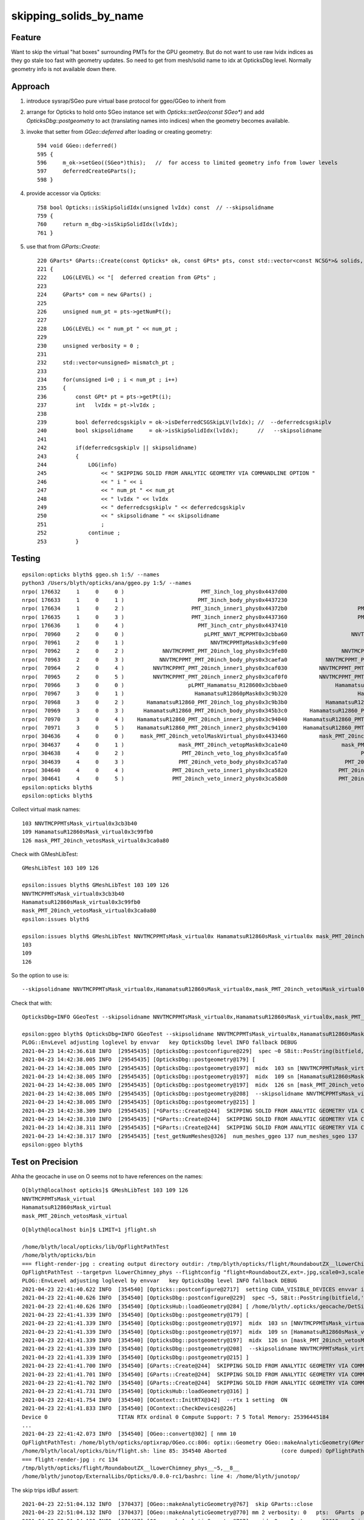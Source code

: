 skipping_solids_by_name
===========================



Feature
---------

Want to skip the virtual "hat boxes" surrounding PMTs for the GPU geometry.
But do not want to use raw lvidx indices as they go stale too fast with
geometry updates. So need to get from mesh/solid name to idx at OpticksDbg level.
Normally geometry info is not available down there.


Approach
-----------

1. introduce sysrap/SGeo pure virtual base protocol for ggeo/GGeo to inherit from
2. arrange for Opticks to hold onto SGeo instance set with `Opticks::setGeo(const SGeo*)`
   and add `OpticksDbg::postgeometry` to act (translating names into indices) when
   the geometry becomes available.

3. invoke that setter from `GGeo::deferred` after loading or creating geometry::

     594 void GGeo::deferred()
     595 {
     596     m_ok->setGeo((SGeo*)this);   //  for access to limited geometry info from lower levels
     597     deferredCreateGParts();
     598 }

4. provide accessor via Opticks::

     758 bool Opticks::isSkipSolidIdx(unsigned lvIdx) const  // --skipsolidname
     759 {
     760     return m_dbg->isSkipSolidIdx(lvIdx);
     761 }

5. use that from `GParts::Create`::


     220 GParts* GParts::Create(const Opticks* ok, const GPts* pts, const std::vector<const NCSG*>& solids, unsigned& num_mismatch_pt, std::vector<glm::mat4>* mismatch_placements ) // static
     221 {
     222     LOG(LEVEL) << "[  deferred creation from GPts" ;
     223
     224     GParts* com = new GParts() ;
     225
     226     unsigned num_pt = pts->getNumPt();
     227
     228     LOG(LEVEL) << " num_pt " << num_pt ;
     229
     230     unsigned verbosity = 0 ;
     231
     232     std::vector<unsigned> mismatch_pt ;
     233
     234     for(unsigned i=0 ; i < num_pt ; i++)
     235     {
     236         const GPt* pt = pts->getPt(i);
     237         int   lvIdx = pt->lvIdx ;
     238
     239         bool deferredcsgskiplv = ok->isDeferredCSGSkipLV(lvIdx); //  --deferredcsgskiplv
     240         bool skipsolidname     = ok->isSkipSolidIdx(lvIdx);      //   --skipsolidname
     241
     242         if(deferredcsgskiplv || skipsolidname)
     243         {
     244             LOG(info)
     245                 << " SKIPPING SOLID FROM ANALYTIC GEOMETRY VIA COMMANDLINE OPTION "
     246                 << " i " << i
     247                 << " num_pt " << num_pt
     248                 << " lvIdx " << lvIdx
     249                 << " deferredcsgskiplv " << deferredcsgskiplv
     250                 << " skipsolidname " << skipsolidname
     251                 ;
     252             continue ;
     253         }




Testing
----------

::

    epsilon:opticks blyth$ ggeo.sh 1:5/ --names
    python3 /Users/blyth/opticks/ana/ggeo.py 1:5/ --names
    nrpo( 176632     1     0     0 )                        PMT_3inch_log_phys0x4437d00                             PMT_3inch_log0x4436df0  114 PMT_3inch_pmt_solid0x4436210
    nrpo( 176633     1     0     1 )                       PMT_3inch_body_phys0x4437230                        PMT_3inch_body_log0x4436ce0  112 PMT_3inch_body_solid_ell_ell_helper0x44364d0
    nrpo( 176634     1     0     2 )                     PMT_3inch_inner1_phys0x44372b0                      PMT_3inch_inner1_log0x4436f00  110 PMT_3inch_inner1_solid_ell_helper0x4436560
    nrpo( 176635     1     0     3 )                     PMT_3inch_inner2_phys0x4437360                      PMT_3inch_inner2_log0x4437010  111 PMT_3inch_inner2_solid_ell_helper0x4436640
    nrpo( 176636     1     0     4 )                       PMT_3inch_cntr_phys0x4437410                        PMT_3inch_cntr_log0x4437120  113 PMT_3inch_cntr_solid0x44366d0
    nrpo(  70960     2     0     0 )                         pLPMT_NNVT_MCPPMT0x3cbba60                    NNVTMCPPMTlMaskVirtual0x3cb41a0  103 NNVTMCPPMTsMask_virtual0x3cb3b40
    nrpo(  70961     2     0     1 )                           NNVTMCPPMTpMask0x3c9fe00                           NNVTMCPPMTlMask0x3c9fc80   98 NNVTMCPPMTsMask0x3c9fa80
    nrpo(  70962     2     0     2 )            NNVTMCPPMT_PMT_20inch_log_phys0x3c9fe80                 NNVTMCPPMT_PMT_20inch_log0x3caec40  102 NNVTMCPPMT_PMT_20inch_pmt_solid0x3ca9320
    nrpo(  70963     2     0     3 )           NNVTMCPPMT_PMT_20inch_body_phys0x3caefa0            NNVTMCPPMT_PMT_20inch_body_log0x3caeb60  101 NNVTMCPPMT_PMT_20inch_body_solid0x3cad240
    nrpo(  70964     2     0     4 )         NNVTMCPPMT_PMT_20inch_inner1_phys0x3caf030          NNVTMCPPMT_PMT_20inch_inner1_log0x3caed60   99 NNVTMCPPMT_PMT_20inch_inner1_solid_1_Ellipsoid0x3503950
    nrpo(  70965     2     0     5 )         NNVTMCPPMT_PMT_20inch_inner2_phys0x3caf0f0          NNVTMCPPMT_PMT_20inch_inner2_log0x3caee80  100 NNVTMCPPMT_PMT_20inch_inner2_solid0x3cae8f0
    nrpo(  70966     3     0     0 )                    pLPMT_Hamamatsu_R128600x3cbbae0               HamamatsuR12860lMaskVirtual0x3c9a5c0  109 HamamatsuR12860sMask_virtual0x3c99fb0
    nrpo(  70967     3     0     1 )                      HamamatsuR12860pMask0x3c9b320                      HamamatsuR12860lMask0x3c9b1a0  104 HamamatsuR12860sMask0x3c9afa0
    nrpo(  70968     3     0     2 )       HamamatsuR12860_PMT_20inch_log_phys0x3c9b3b0            HamamatsuR12860_PMT_20inch_log0x3c93920  108 HamamatsuR12860_PMT_20inch_pmt_solid_1_90x3cb68e0
    nrpo(  70969     3     0     3 )      HamamatsuR12860_PMT_20inch_body_phys0x345b3c0       HamamatsuR12860_PMT_20inch_body_log0x3c93830  107 HamamatsuR12860_PMT_20inch_body_solid_1_90x3ca7680
    nrpo(  70970     3     0     4 )    HamamatsuR12860_PMT_20inch_inner1_phys0x3c94040     HamamatsuR12860_PMT_20inch_inner1_log0x345b160  105 HamamatsuR12860_PMT_20inch_inner1_solid_I0x3c96fa0
    nrpo(  70971     3     0     5 )    HamamatsuR12860_PMT_20inch_inner2_phys0x3c94100     HamamatsuR12860_PMT_20inch_inner2_log0x345b290  106 HamamatsuR12860_PMT_20inch_inner2_solid_1_90x3c93610
    nrpo( 304636     4     0     0 )     mask_PMT_20inch_vetolMaskVirtual_phys0x4433460          mask_PMT_20inch_vetolMaskVirtual0x3ca10e0  126 mask_PMT_20inch_vetosMask_virtual0x3ca0a80
    nrpo( 304637     4     0     1 )                 mask_PMT_20inch_vetopMask0x3ca1e40                 mask_PMT_20inch_vetolMask0x3ca1cb0  121 mask_PMT_20inch_vetosMask0x3ca1aa0
    nrpo( 304638     4     0     2 )                  PMT_20inch_veto_log_phys0x3ca5fa0                       PMT_20inch_veto_log0x3ca5470  125 PMT_20inch_veto_pmt_solid_1_20x3ca38b0
    nrpo( 304639     4     0     3 )                 PMT_20inch_veto_body_phys0x3ca57a0                  PMT_20inch_veto_body_log0x3ca5360  124 PMT_20inch_veto_body_solid_1_20x3ca4230
    nrpo( 304640     4     0     4 )               PMT_20inch_veto_inner1_phys0x3ca5820                PMT_20inch_veto_inner1_log0x3ca5580  122 PMT_20inch_veto_inner1_solid0x3ca4f10
    nrpo( 304641     4     0     5 )               PMT_20inch_veto_inner2_phys0x3ca58d0                PMT_20inch_veto_inner2_log0x3ca5690  123 PMT_20inch_veto_inner2_solid0x3ca5130
    epsilon:opticks blyth$
    epsilon:opticks blyth$


Collect virtual mask names::

   103 NNVTMCPPMTsMask_virtual0x3cb3b40
   109 HamamatsuR12860sMask_virtual0x3c99fb0
   126 mask_PMT_20inch_vetosMask_virtual0x3ca0a80

Check with GMeshLibTest::

    GMeshLibTest 103 109 126

    epsilon:issues blyth$ GMeshLibTest 103 109 126
    NNVTMCPPMTsMask_virtual0x3cb3b40
    HamamatsuR12860sMask_virtual0x3c99fb0
    mask_PMT_20inch_vetosMask_virtual0x3ca0a80
    epsilon:issues blyth$

    epsilon:issues blyth$ GMeshLibTest NNVTMCPPMTsMask_virtual0x HamamatsuR12860sMask_virtual0x mask_PMT_20inch_vetosMask_virtual0x
    103
    109
    126



So the option to use is::

    --skipsolidname NNVTMCPPMTsMask_virtual0x,HamamatsuR12860sMask_virtual0x,mask_PMT_20inch_vetosMask_virtual0x

Check that with::

    OpticksDbg=INFO GGeoTest --skipsolidname NNVTMCPPMTsMask_virtual0x,HamamatsuR12860sMask_virtual0x,mask_PMT_20inch_vetosMask_virtual0x

    epsilon:ggeo blyth$ OpticksDbg=INFO GGeoTest --skipsolidname NNVTMCPPMTsMask_virtual0x,HamamatsuR12860sMask_virtual0x,mask_PMT_20inch_vetosMask_virtual0x
    PLOG::EnvLevel adjusting loglevel by envvar   key OpticksDbg level INFO fallback DEBUG
    2021-04-23 14:42:36.618 INFO  [29545435] [OpticksDbg::postconfigure@229]  spec ~0 SBit::PosString(bitfield,',',true) ~0p,
    2021-04-23 14:42:38.005 INFO  [29545435] [OpticksDbg::postgeometry@179] [
    2021-04-23 14:42:38.005 INFO  [29545435] [OpticksDbg::postgeometry@197]  midx  103 sn [NNVTMCPPMTsMask_virtual0x]
    2021-04-23 14:42:38.005 INFO  [29545435] [OpticksDbg::postgeometry@197]  midx  109 sn [HamamatsuR12860sMask_virtual0x]
    2021-04-23 14:42:38.005 INFO  [29545435] [OpticksDbg::postgeometry@197]  midx  126 sn [mask_PMT_20inch_vetosMask_virtual0x]
    2021-04-23 14:42:38.005 INFO  [29545435] [OpticksDbg::postgeometry@208]  --skipsolidname NNVTMCPPMTsMask_virtual0x,HamamatsuR12860sMask_virtual0x,mask_PMT_20inch_vetosMask_virtual0x solidname.size 3 soidx.size 3
    2021-04-23 14:42:38.005 INFO  [29545435] [OpticksDbg::postgeometry@215] ]
    2021-04-23 14:42:38.309 INFO  [29545435] [*GParts::Create@244]  SKIPPING SOLID FROM ANALYTIC GEOMETRY VIA COMMANDLINE OPTION  i 0 num_pt 6 lvIdx 103 deferredcsgskiplv 0 skipsolidname 1
    2021-04-23 14:42:38.310 INFO  [29545435] [*GParts::Create@244]  SKIPPING SOLID FROM ANALYTIC GEOMETRY VIA COMMANDLINE OPTION  i 0 num_pt 6 lvIdx 109 deferredcsgskiplv 0 skipsolidname 1
    2021-04-23 14:42:38.311 INFO  [29545435] [*GParts::Create@244]  SKIPPING SOLID FROM ANALYTIC GEOMETRY VIA COMMANDLINE OPTION  i 0 num_pt 6 lvIdx 126 deferredcsgskiplv 0 skipsolidname 1
    2021-04-23 14:42:38.317 INFO  [29545435] [test_getNumMeshes@326]  num_meshes_ggeo 137 num_meshes_sgeo 137
    epsilon:ggeo blyth$




Test on Precision
-------------------

Ahha the geocache in use on O seems not to have references on the names::

    O[blyth@localhost opticks]$ GMeshLibTest 103 109 126
    NNVTMCPPMTsMask_virtual
    HamamatsuR12860sMask_virtual
    mask_PMT_20inch_vetosMask_virtual


::

    O[blyth@localhost bin]$ LIMIT=1 jflight.sh

    /home/blyth/local/opticks/lib/OpFlightPathTest
    /home/blyth/opticks/bin
    === flight-render-jpg : creating output directory outdir: /tmp/blyth/opticks/flight/RoundaboutZX__lLowerChimney_phys__~5,__8__
    OpFlightPathTest --targetpvn lLowerChimney_phys --flightconfig "flight=RoundaboutZX,ext=.jpg,scale0=3,scale1=0.5,framelimit=1,period=8" --flightoutdir "/tmp/blyth/opticks/flight/RoundaboutZX__lLowerChimney_phys__~5,__8__" --nameprefix "RoundaboutZX__lLowerChimney_phys__~5,__8__" -e "~5," --rtx 1 --cvd 1 --skipsolidname NNVTMCPPMTsMask_virtual,HamamatsuR12860sMask_virtual,mask_PMT_20inch_vetosMask_virtual
    PLOG::EnvLevel adjusting loglevel by envvar   key OpticksDbg level INFO fallback DEBUG
    2021-04-23 22:41:40.622 INFO  [354540] [Opticks::postconfigure@2717]  setting CUDA_VISIBLE_DEVICES envvar internally to 1
    2021-04-23 22:41:40.626 INFO  [354540] [OpticksDbg::postconfigure@229]  spec ~5, SBit::PosString(bitfield,',',true) ~0p5,
    2021-04-23 22:41:40.626 INFO  [354540] [OpticksHub::loadGeometry@284] [ /home/blyth/.opticks/geocache/DetSim0Svc_pWorld_g4live/g4ok_gltf/85d8514854333c1a7c3fd50cc91507dc/1
    2021-04-23 22:41:41.339 INFO  [354540] [OpticksDbg::postgeometry@179] [
    2021-04-23 22:41:41.339 INFO  [354540] [OpticksDbg::postgeometry@197]  midx  103 sn [NNVTMCPPMTsMask_virtual]
    2021-04-23 22:41:41.339 INFO  [354540] [OpticksDbg::postgeometry@197]  midx  109 sn [HamamatsuR12860sMask_virtual]
    2021-04-23 22:41:41.339 INFO  [354540] [OpticksDbg::postgeometry@197]  midx  126 sn [mask_PMT_20inch_vetosMask_virtual]
    2021-04-23 22:41:41.339 INFO  [354540] [OpticksDbg::postgeometry@208]  --skipsolidname NNVTMCPPMTsMask_virtual,HamamatsuR12860sMask_virtual,mask_PMT_20inch_vetosMask_virtual solidname.size 3 soidx.size 3
    2021-04-23 22:41:41.339 INFO  [354540] [OpticksDbg::postgeometry@215] ]
    2021-04-23 22:41:41.700 INFO  [354540] [GParts::Create@244]  SKIPPING SOLID FROM ANALYTIC GEOMETRY VIA COMMANDLINE OPTION  i 0 num_pt 6 lvIdx 103 deferredcsgskiplv 0 skipsolidname 1
    2021-04-23 22:41:41.701 INFO  [354540] [GParts::Create@244]  SKIPPING SOLID FROM ANALYTIC GEOMETRY VIA COMMANDLINE OPTION  i 0 num_pt 6 lvIdx 109 deferredcsgskiplv 0 skipsolidname 1
    2021-04-23 22:41:41.702 INFO  [354540] [GParts::Create@244]  SKIPPING SOLID FROM ANALYTIC GEOMETRY VIA COMMANDLINE OPTION  i 0 num_pt 6 lvIdx 126 deferredcsgskiplv 0 skipsolidname 1
    2021-04-23 22:41:41.731 INFO  [354540] [OpticksHub::loadGeometry@316] ]
    2021-04-23 22:41:41.754 INFO  [354540] [OContext::InitRTX@342]  --rtx 1 setting  ON
    2021-04-23 22:41:41.833 INFO  [354540] [OContext::CheckDevices@226]
    Device 0                      TITAN RTX ordinal 0 Compute Support: 7 5 Total Memory: 25396445184
    ...
    2021-04-23 22:41:42.073 INFO  [354540] [OGeo::convert@302] [ nmm 10
    OpFlightPathTest: /home/blyth/opticks/optixrap/OGeo.cc:806: optix::Geometry OGeo::makeAnalyticGeometry(GMergedMesh*): Assertion `idBuf->hasShape(numInstances,numPrim,4)' failed.
    /home/blyth/local/opticks/bin/flight.sh: line 85: 354540 Aborted                 (core dumped) OpFlightPathTest --targetpvn lLowerChimney_phys --flightconfig "flight=RoundaboutZX,ext=.jpg,scale0=3,scale1=0.5,framelimit=1,period=8" --flightoutdir "/tmp/blyth/opticks/flight/RoundaboutZX__lLowerChimney_phys__~5,__8__" --nameprefix "RoundaboutZX__lLowerChimney_phys__~5,__8__" -e "~5," --rtx 1 --cvd 1 --skipsolidname NNVTMCPPMTsMask_virtual,HamamatsuR12860sMask_virtual,mask_PMT_20inch_vetosMask_virtual
    === flight-render-jpg : rc 134
    /tmp/blyth/opticks/flight/RoundaboutZX__lLowerChimney_phys__~5,__8__
    /home/blyth/junotop/ExternalLibs/Opticks/0.0.0-rc1/bashrc: line 4: /home/blyth/junotop/



The skip trips idBuf assert::

    2021-04-23 22:51:04.132 INFO  [370437] [OGeo::makeAnalyticGeometry@767]  skip GParts::close
    2021-04-23 22:51:04.132 INFO  [370437] [OGeo::makeAnalyticGeometry@770] mm 2 verbosity: 0   pts:  GParts  primflag         flagnodetree numParts   29 numPrim    5
    2021-04-23 22:51:04.132 INFO  [370437] [OGeo::makeAnalyticGeometry@797]  mmidx 2 numInstances 12612 numPrim 5 idBuf 12612,6,4
    2021-04-23 22:51:04.132 FATAL [370437] [OGeo::makeAnalyticGeometry@808]  UNEXPECTED  idBuf 12612,6,4 numInstance 12612 numPrim 5 mm.index 2
    OpFlightPathTest: /home/blyth/opticks/optixrap/OGeo.cc:816: optix::Geometry OGeo::makeAnalyticGeometry(GMergedMesh*): Assertion `expect' failed.
    /home/blyth/local/opticks/bin/flight.sh: line 85: 370437 Aborted                 (core dumped) OpFlightPathTest --targetpvn lLowerChimney_phys --flightconfig "flight=RoundaboutZX,ext=.jpg,scale0=3,scale1=0


OGeo inconsistency between GParts and GMergedMesh, idBuf still has 6 prim without the skip::

     785
     786     NPY<float>*     partBuf = pts->getPartBuffer(); assert(partBuf && partBuf->hasShape(-1,4,4));    // node buffer
     787     NPY<float>*     tranBuf = pts->getTranBuffer(); assert(tranBuf && tranBuf->hasShape(-1,3,4,4));  // transform triples (t,v,q)
     788     NPY<float>*     planBuf = pts->getPlanBuffer(); assert(planBuf && planBuf->hasShape(-1,4));      // planes used for convex polyhedra such as trapezoid
     789     NPY<int>*       primBuf = pts->getPrimBuffer(); assert(primBuf && primBuf->hasShape(-1,4));      // prim
     790
     791     // NB these buffers are concatenations of the corresponding buffers for multiple prim
     792     unsigned numPrim = primBuf->getNumItems();
     793
     794     NPY<float>* itransforms = mm->getITransformsBuffer(); assert(itransforms && itransforms->hasShape(-1,4,4) ) ;
     795     unsigned numInstances = itransforms->getNumItems();
     796     NPY<unsigned>*  idBuf = mm->getInstancedIdentityBuffer();   assert(idBuf);
     797     LOG(LEVEL)
     798         << " mmidx " << mm->getIndex()
     799         << " numInstances " << numInstances
     800         << " numPrim " << numPrim
     801         << " idBuf " << idBuf->getShapeString()
     802         ;
     803
     804     if( mm->getIndex() > 0 )  // volume level buffers do not honour selection unless using globalinstance
     805     {
     806         bool expect = idBuf->hasShape(numInstances,numPrim,4) ;
     807         if(!expect)
     808             LOG(fatal)
     809                 << " UNEXPECTED "
     810                 << " idBuf " << idBuf->getShapeString()
     811                 << " numInstance " << numInstances
     812                 << " numPrim " << numPrim
     813                 << " mm.index " << mm->getIndex()
     814                 ;
     815
     816         assert(expect);
     817     }



::

    1186 void GMergedMesh::addInstancedBuffers(const std::vector<const GNode*>& placements)
    1187 {
    1188     LOG(LEVEL) << " placements.size() " << placements.size() ;
    1189
    1190     NPY<float>* itransforms = GTree::makeInstanceTransformsBuffer(placements);
    1191     setITransformsBuffer(itransforms);
    1192
    1193     NPY<unsigned int>* iidentity  = GTree::makeInstanceIdentityBuffer(placements);
    1194     setInstancedIdentityBuffer(iidentity);
    1195 }
    1196


::

    epsilon:2 blyth$ ipython

    In [1]: a = np.load("placement_iidentity.npy")

    In [2]: a
    Out[2]:
    array([[[   70960, 33554432,  6750230,        0],
            [   70961, 33554433,  6422544,        0],
            [   70962, 33554434,  6684695,        0],
            [   70963, 33554435,  6619160,        0],
            [   70964, 33554436,  6488089,        1],
            [   70965, 33554437,  6553626,        0]],

           [[   70972, 33554688,  6750230,        0],



::

    256 glm::uvec4 GVolume::getIdentity() const
    257 {
    258     glm::uvec4 id(getIndex(), getTripletIdentity(), getShapeIdentity(), getSensorIndex()) ;
    259     return id ;
    260 }



    262 /**
    263 GVolumne::getShapeIdentity
    264 ----------------------------
    265
    266 The shape identity packs mesh index and boundary index together.
    267 This info is used GPU side by::
    268
    269    oxrap/cu/material1_propagate.cu:closest_hit_propagate
    270
    271 ::
    272
    273     id = np.load("all_volume_identity.npy")
    274
    275     bidx = ( id[:,2] >>  0)  & 0xffff )
    276     midx = ( id[:,2] >> 16)  & 0xffff )
    277
    278
    279 **/
    280
    281 unsigned GVolume::getShapeIdentity() const
    282 {
    283     return OpticksShape::Encode( getMeshIndex(), getBoundary() );
    284 }


    In [1]: a = np.load("placement_iidentity.npy")

    In [2]: a.shape
    Out[2]: (12612, 6, 4)

    In [3]: a[0]
    Out[3]:
    array([[   70960, 33554432,  6750230,        0],
           [   70961, 33554433,  6422544,        0],
           [   70962, 33554434,  6684695,        0],
           [   70963, 33554435,  6619160,        0],
           [   70964, 33554436,  6488089,        1],
           [   70965, 33554437,  6553626,        0]], dtype=uint32)

    In [4]: a[0,:,2]
    Out[4]: array([6750230, 6422544, 6684695, 6619160, 6488089, 6553626], dtype=uint32)

    In [5]: ( a[0,:,2] >> 16 ) & 0xffff
    Out[5]: array([103,  98, 102, 101,  99, 100], dtype=uint32)

    In [6]:



Hmm doing the skipping postcache would entail changing the idBuf on the fly.
Simpler to make the skips at geocache creation, then have no complicated contortions
or need to commandline options to skip.



That means need to go back to **csgskip**::

     354 void GMergedMesh::traverse_r( const GNode* node, unsigned depth, unsigned pass )
     355 {
     356     const GVolume* volume = dynamic_cast<const GVolume*>(node) ;
     357 
     358     int idx = getIndex() ;
     359     assert(idx > -1 ) ;
     360     //unsigned uidx = m_globalinstance ? 0u : idx ;                 // needed as globalinstance goes into top slot (nmm-1) 
     361 
     362     unsigned uidx = idx ;
     363     unsigned ridx = volume->getRepeatIndex() ;
     364 
     365     bool repeat_selection =  ridx == uidx ;                       // repeatIndex of volume same as index of mm (or 0 for globalinstance)
     366     bool csgskip = volume->isCSGSkip() ;                          // --csgskiplv : for DEBUG usage only 
     367     bool selected_ =  volume->isSelected() && repeat_selection ;  // volume selection defaults to true and appears unused
     368     bool selected = selected_ && !csgskip ;                       // selection honoured by both triangulated and analytic 
     369 
     370 




Check tds on Precision, first without the skips
--------------------------------------------------

1. O: update Opticks
2. P: jre ; jok-all
3. P: tds 

New KEY is reported::

    export OPTICKS_KEY=DetSim0Svc.X4PhysicalVolume.pWorld.7ca7500a89b9fd1f5e354090a7758692 

::

    144 ok_juno_tds_apr23_2021(){ export OPTICKS_KEY=DetSim0Svc.X4PhysicalVolume.pWorld.7ca7500a89b9fd1f5e354090a7758692  ; }
    145 
    146 #ok_dyb
    147 #ok_juno
    148 #ok_juno_tds
    149 ok_juno_tds_apr23_2021
    150 


::    

    O[blyth@localhost opticks]$ ./ana/ggeo.sh 1:9/ --names
    /home/blyth/junotop/ExternalLibs/Opticks/0.0.0-rc1/bashrc: line 4: /home/blyth/junotop/ExternalLibs/Opticks/0.0.0-rc1/bin/opticks-setup.sh: No such file or directory
    mo .bashrc OPTICKS_MODE:dev O : ordinary opticks dev ontop of juno externals CMTEXTRATAGS:
    python3 ./ana/ggeo.py 1:9/ --names
    nrpo( 176632     1     0     0 )                                 PMT_3inch_log_phys                                      PMT_3inch_log  114 PMT_3inch_pmt_solid 
    nrpo( 176633     1     0     1 )                                PMT_3inch_body_phys                                 PMT_3inch_body_log  112 PMT_3inch_body_solid_ell_ell_helper 
    nrpo( 176634     1     0     2 )                              PMT_3inch_inner1_phys                               PMT_3inch_inner1_log  110 PMT_3inch_inner1_solid_ell_helper 
    nrpo( 176635     1     0     3 )                              PMT_3inch_inner2_phys                               PMT_3inch_inner2_log  111 PMT_3inch_inner2_solid_ell_helper 
    nrpo( 176636     1     0     4 )                                PMT_3inch_cntr_phys                                 PMT_3inch_cntr_log  113 PMT_3inch_cntr_solid 
    nrpo(  70960     2     0     0 )                                  pLPMT_NNVT_MCPPMT                             NNVTMCPPMTlMaskVirtual  103 NNVTMCPPMTsMask_virtual 
    nrpo(  70961     2     0     1 )                                    NNVTMCPPMTpMask                                    NNVTMCPPMTlMask   98 NNVTMCPPMTsMask 
    nrpo(  70962     2     0     2 )                     NNVTMCPPMT_PMT_20inch_log_phys                          NNVTMCPPMT_PMT_20inch_log  102 NNVTMCPPMT_PMT_20inch_pmt_solid 
    nrpo(  70963     2     0     3 )                    NNVTMCPPMT_PMT_20inch_body_phys                     NNVTMCPPMT_PMT_20inch_body_log  101 NNVTMCPPMT_PMT_20inch_body_solid 
    nrpo(  70964     2     0     4 )                  NNVTMCPPMT_PMT_20inch_inner1_phys                   NNVTMCPPMT_PMT_20inch_inner1_log   99 NNVTMCPPMT_PMT_20inch_inner1_solid_1_Ellipsoid 
    nrpo(  70965     2     0     5 )                  NNVTMCPPMT_PMT_20inch_inner2_phys                   NNVTMCPPMT_PMT_20inch_inner2_log  100 NNVTMCPPMT_PMT_20inch_inner2_solid 
    nrpo(  70966     3     0     0 )                             pLPMT_Hamamatsu_R12860                        HamamatsuR12860lMaskVirtual  109 HamamatsuR12860sMask_virtual 
    nrpo(  70967     3     0     1 )                               HamamatsuR12860pMask                               HamamatsuR12860lMask  104 HamamatsuR12860sMask 
    nrpo(  70968     3     0     2 )                HamamatsuR12860_PMT_20inch_log_phys                     HamamatsuR12860_PMT_20inch_log  108 HamamatsuR12860_PMT_20inch_pmt_solid_1_9 
    nrpo(  70969     3     0     3 )               HamamatsuR12860_PMT_20inch_body_phys                HamamatsuR12860_PMT_20inch_body_log  107 HamamatsuR12860_PMT_20inch_body_solid_1_9 
    nrpo(  70970     3     0     4 )             HamamatsuR12860_PMT_20inch_inner1_phys              HamamatsuR12860_PMT_20inch_inner1_log  105 HamamatsuR12860_PMT_20inch_inner1_solid_I 
    nrpo(  70971     3     0     5 )             HamamatsuR12860_PMT_20inch_inner2_phys              HamamatsuR12860_PMT_20inch_inner2_log  106 HamamatsuR12860_PMT_20inch_inner2_solid_1_9 
    nrpo( 304636     4     0     0 )              mask_PMT_20inch_vetolMaskVirtual_phys                   mask_PMT_20inch_vetolMaskVirtual  126 mask_PMT_20inch_vetosMask_virtual 
    nrpo( 304637     4     0     1 )                          mask_PMT_20inch_vetopMask                          mask_PMT_20inch_vetolMask  121 mask_PMT_20inch_vetosMask 
    nrpo( 304638     4     0     2 )                           PMT_20inch_veto_log_phys                                PMT_20inch_veto_log  125 PMT_20inch_veto_pmt_solid_1_2 
    nrpo( 304639     4     0     3 )                          PMT_20inch_veto_body_phys                           PMT_20inch_veto_body_log  124 PMT_20inch_veto_body_solid_1_2 
    nrpo( 304640     4     0     4 )                        PMT_20inch_veto_inner1_phys                         PMT_20inch_veto_inner1_log  122 PMT_20inch_veto_inner1_solid 
    nrpo( 304641     4     0     5 )                        PMT_20inch_veto_inner2_phys                         PMT_20inch_veto_inner2_log  123 PMT_20inch_veto_inner2_solid 
    nrpo(  68488     5     0     0 )                                        lSteel_phys                                             lSteel   93 sStrutBallhead 
    nrpo(  69078     6     0     0 )                                    lFasteners_phys                                         lFasteners   94 uni1 
    nrpo(  69668     7     0     0 )                                        lUpper_phys                                             lUpper   95 base_steel 
    nrpo(  70258     8     0     0 )                                     lAddition_phys                                          lAddition   96 uni_acrylic3 
    O[blyth@localhost opticks]$ 
    O[blyth@localhost opticks]$ 
       




Add tds-ectrl::

    epsilon:j blyth$ git diff 
    diff --git a/j.bash b/j.bash
    index af214a6..44bfc6d 100644
    --- a/j.bash
    +++ b/j.bash
    @@ -863,7 +863,8 @@ tds-ectrl(){
        local extra
        #extra="--dbggssave --dumphit --layout 100 --savesensor"
        #extra="--dbggdmlpath $dbggdmlpath" 
    -   extra="--rngmax 100"
    +   #extra="--rngmax 100"
    +   extra="--rngmax 100 --skipsolidname NNVTMCPPMTsMask_virtual,HamamatsuR12860sMask_virtual,mask_PMT_20inch_vetosMask_virtual"
     
        unset OPTICKS_EMBEDDED_COMMANDLINE_EXTRA
        if [ -n "$extra" ]; then 


    P[blyth@localhost cmt]$ OpticksDbg=INFO tds


Hmm still same idBuf inconsistency assert when doing the skips precache ?::

    P[blyth@localhost ~]$ OpticksDbg=INFO tds

    2021-04-24 00:28:47.722 INFO  [69012] [OGeo::makeOGeometry@683] ugeocode [A]
    2021-04-24 00:28:47.722 INFO  [69012] [OGeo::makeAnalyticGeometry@767]  skip GParts::close 
    2021-04-24 00:28:47.722 INFO  [69012] [OGeo::makeAnalyticGeometry@770] mm 2 verbosity: 0   pts:  GParts  primflag         flagnodetree numParts   29 numPrim    5
    2021-04-24 00:28:47.722 INFO  [69012] [OGeo::makeAnalyticGeometry@797]  mmidx 2 numInstances 12612 numPrim 5 idBuf 12612,6,4
    2021-04-24 00:28:47.722 FATAL [69012] [OGeo::makeAnalyticGeometry@808]  UNEXPECTED  idBuf 12612,6,4 numInstance 12612 numPrim 5 mm.index 2
    python: /home/blyth/opticks/optixrap/OGeo.cc:816: optix::Geometry OGeo::makeAnalyticGeometry(GMergedMesh*): Assertion `expect' failed.

Need to reproduce locally with geocache-create for faster dev cycle::

    scp P:/home/blyth/.opticks/geocache/DetSim0Svc_pWorld_g4live/g4ok_gltf/7ca7500a89b9fd1f5e354090a7758692/1/origin_CGDMLKludge.gdml apr23_origin_CGDMLKludge.gdml

    epsilon:opticks blyth$ t geocache-apr23
    geocache-apr23 () 
    { 
        local msg="=== $FUNCNAME :";
        local path=$(geocache-apr23-gdmlpath);
        local skipsolidname="NNVTMCPPMTsMask_virtual,HamamatsuR12860sMask_virtual,mask_PMT_20inch_vetosMask_virtual";
        local csgskiplv="103,109,126";
        GTree=INFO OpticksDbg=INFO GInstancer=INFO geocache-create- --gdmlpath $path -D --noviz --csgskiplv $csgskiplv $*
    }



Adapt GTree::makeInstanceIdentityBuffer to honour the skips
----------------------------------------------------------------

::

    In [1]: 12612*5
    Out[1]: 63060

    In [2]: 12612*6
    Out[2]: 75672

    In [1]: 12612*4
    Out[1]: 50448



    2021-04-23 19:31:22.377 INFO  [30107217] [*GTree::makeInstanceIdentityBuffer@146]  progeny0.size 5 count0 5 skips0 1 numVolumes 5 numPlacements 12612 numVolumes*numPlacements (num) 63060
    2021-04-23 19:31:22.409 FATAL [30107217] [*GTree::makeInstanceIdentityBuffer@214]  MISMATCH  buf_num 50448 num 63060
    Assertion failed: (buf_num == num), function makeInstanceIdentityBuffer, file /Users/blyth/opticks/ggeo/GTree.cc, line 220.


ana/GTree.py::

    import os, numpy as np

    if __name__ == '__main__':
        a = np.load(os.path.expandvars("$TMP/GTree/iid.npy"))
        b = np.load(os.path.expandvars("$TMP/GTree/iid2.npy"))



::

    In [4]: a.shape
    Out[4]: (12612, 5, 4)

    In [5]: b.shape
    Out[5]: (12612, 5, 4)



    In [6]: a[0]
    Out[6]:
    array([[   70961, 33554433,  6422544,        0],
           [   70962, 33554434,  6684695,        0],
           [   70963, 33554435,  6619160,        0],
           [   70964, 33554436,  6488089,        1],
           [   70965, 33554437,  6553626,        0]], dtype=uint32)

    In [7]: b[0]
    Out[7]:
    array([[       0,        0,        0,        0],
           [   70961, 33554433,  6422544,        0],
           [   70962, 33554434,  6684695,        0],
           [   70963, 33554435,  6619160,        0],
           [   70964, 33554436,  6488089,        1]], dtype=uint32)

    In [8]: a[1]
    Out[8]:
    array([[   70973, 33554689,  6422544,        0],
           [   70974, 33554690,  6684695,        0],
           [   70975, 33554691,  6619160,        0],
           [   70976, 33554692,  6488089,        3],
           [   70977, 33554693,  6553626,        0]], dtype=uint32)

    In [9]: b[1]
    Out[9]:
    array([[   70965, 33554437,  6553626,        0],
           [   70973, 33554689,  6422544,        0],
           [   70974, 33554690,  6684695,        0],
           [   70975, 33554691,  6619160,        0],
           [   70976, 33554692,  6488089,        3]], dtype=uint32)

    In [10]:



